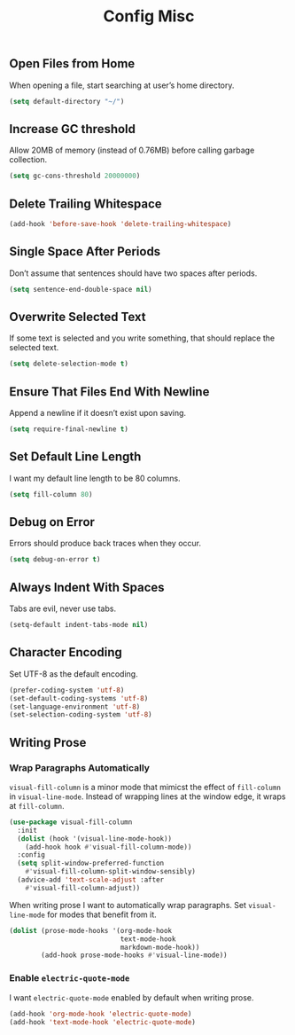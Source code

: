 #+TITLE: Config Misc
#+OPTIONS: toc:2 num:nil ^:nil

** Open Files from Home
When opening a file, start searching at user’s home directory.
#+BEGIN_SRC emacs-lisp
(setq default-directory "~/")
#+END_SRC

** Increase GC threshold
Allow 20MB of memory (instead of 0.76MB) before calling garbage collection.
#+BEGIN_SRC emacs-lisp
(setq gc-cons-threshold 20000000)
#+END_SRC

** Delete Trailing Whitespace
#+BEGIN_SRC emacs-lisp
(add-hook 'before-save-hook 'delete-trailing-whitespace)
#+END_SRC

** Single Space After Periods
Don’t assume that sentences should have two spaces after periods.
#+BEGIN_SRC emacs-lisp
(setq sentence-end-double-space nil)
#+END_SRC

** Overwrite Selected Text
If some text is selected and you write something, that should replace the selected text.
#+BEGIN_SRC emacs-lisp
(setq delete-selection-mode t)
#+END_SRC

** Ensure That Files End With Newline
Append a newline if it doesn’t exist upon saving.
#+BEGIN_SRC emacs-lisp
(setq require-final-newline t)
#+END_SRC

** Set Default Line Length
I want my default line length to be 80 columns.
#+BEGIN_SRC emacs-lisp
(setq fill-column 80)
#+END_SRC

** Debug on Error
Errors should produce back traces when they occur.
#+BEGIN_SRC emacs-lisp
(setq debug-on-error t)
#+END_SRC

** Always Indent With Spaces
Tabs are evil, never use tabs.
#+BEGIN_SRC emacs-lisp
(setq-default indent-tabs-mode nil)
#+END_SRC

** Character Encoding
Set UTF-8 as the default encoding.
#+BEGIN_SRC emacs-lisp
(prefer-coding-system 'utf-8)
(set-default-coding-systems 'utf-8)
(set-language-environment 'utf-8)
(set-selection-coding-system 'utf-8)
#+END_SRC
** Writing Prose
*** Wrap Paragraphs Automatically
~visual-fill-column~ is a minor mode that mimicst the effect of ~fill-column~ in ~visual-line-mode~. Instead of wrapping lines at the window edge, it wraps at ~fill-column~.

#+BEGIN_SRC emacs-lisp
(use-package visual-fill-column
  :init
  (dolist (hook '(visual-line-mode-hook))
    (add-hook hook #'visual-fill-column-mode))
  :config
  (setq split-window-preferred-function
    #'visual-fill-column-split-window-sensibly)
  (advice-add 'text-scale-adjust :after
    #'visual-fill-column-adjust))
#+END_SRC

When writing prose I want to automatically wrap paragraphs. Set ~visual-line-mode~ for modes that benefit from it.

#+BEGIN_SRC emacs-lisp
(dolist (prose-mode-hooks '(org-mode-hook
                            text-mode-hook
                            markdown-mode-hook))
        (add-hook prose-mode-hooks #'visual-line-mode))
#+END_SRC

*** Enable =electric-quote-mode=
I want =electric-quote-mode= enabled by default when writing prose.

#+BEGIN_SRC emacs-lisp
(add-hook 'org-mode-hook 'electric-quote-mode)
(add-hook 'text-mode-hook 'electric-quote-mode)
#+END_SRC
